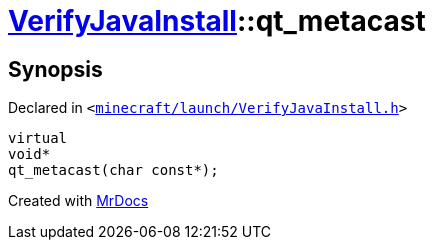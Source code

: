 [#VerifyJavaInstall-qt_metacast]
= xref:VerifyJavaInstall.adoc[VerifyJavaInstall]::qt&lowbar;metacast
:relfileprefix: ../
:mrdocs:


== Synopsis

Declared in `&lt;https://github.com/PrismLauncher/PrismLauncher/blob/develop/minecraft/launch/VerifyJavaInstall.h#L42[minecraft&sol;launch&sol;VerifyJavaInstall&period;h]&gt;`

[source,cpp,subs="verbatim,replacements,macros,-callouts"]
----
virtual
void*
qt&lowbar;metacast(char const*);
----



[.small]#Created with https://www.mrdocs.com[MrDocs]#
